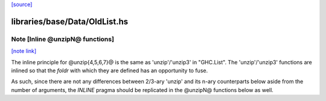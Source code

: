 `[source] <https://gitlab.haskell.org/ghc/ghc/tree/master/libraries/base/Data/OldList.hs>`_

libraries/base/Data/OldList.hs
==============================


Note [Inline @unzipN@ functions]
~~~~~~~~~~~~~~~~~~~~~~~~~~~~~~~~

`[note link] <https://gitlab.haskell.org/ghc/ghc/tree/master/libraries/base/Data/OldList.hs#L934>`__

The inline principle for @unzip{4,5,6,7}@ is the same as 'unzip'/'unzip3' in
"GHC.List".
The 'unzip'/'unzip3' functions are inlined so that the `foldr` with which they
are defined has an opportunity to fuse.

As such, since there are not any differences between 2/3-ary 'unzip' and its
n-ary counterparts below aside from the number of arguments, the `INLINE`
pragma should be replicated in the @unzipN@ functions below as well.

